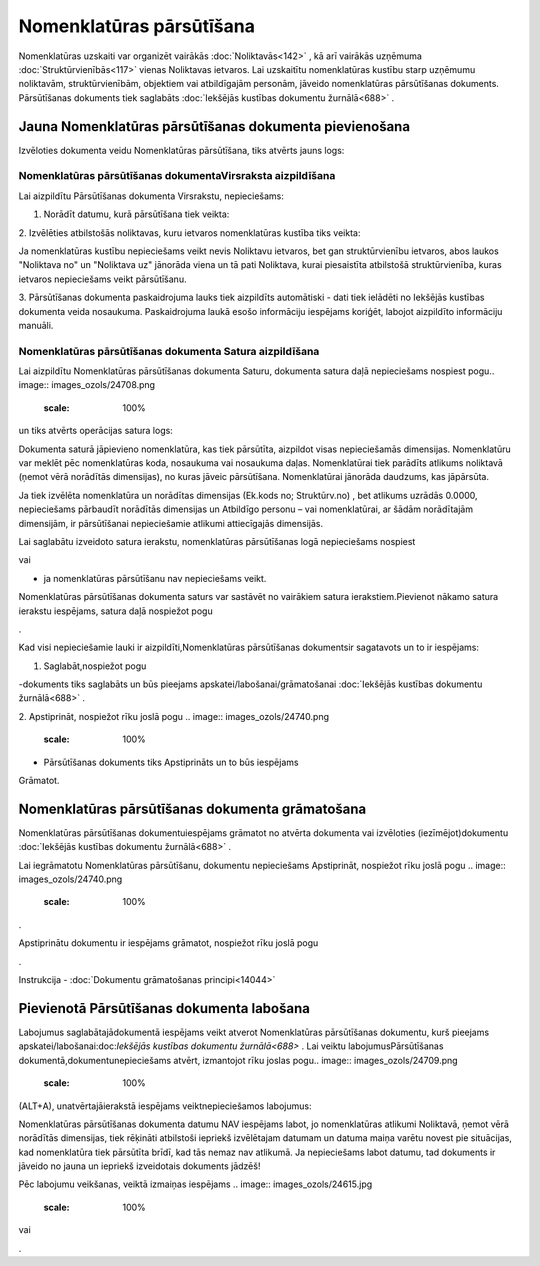 .. 687 Nomenklatūras pārsūtīšana***************************** 


Nomenklatūras uzskaiti var organizēt vairākās :doc:`Noliktavās<142>` ,
kā arī vairākās uzņēmuma :doc:`Struktūrvienībās<117>` vienas
Noliktavas ietvaros. Lai uzskaitītu nomenklatūras kustību starp
uzņēmumu noliktavām, struktūrvienībām, objektiem vai atbildīgajām
personām, jāveido nomenklatūras pārsūtīšanas dokuments. Pārsūtīšanas
dokuments tiek saglabāts :doc:`Iekšējās kustības dokumentu
žurnālā<688>` .



Jauna Nomenklatūras pārsūtīšanas dokumenta pievienošana
```````````````````````````````````````````````````````

Izvēloties dokumenta veidu Nomenklatūras pārsūtīšana, tiks atvērts
jauns logs:



.. image:: images_ozols/25340.png
    :scale: 100%




Nomenklatūras pārsūtīšanas dokumentaVirsraksta aizpildīšana
+++++++++++++++++++++++++++++++++++++++++++++++++++++++++++

Lai aizpildītu Pārsūtīšanas dokumenta Virsrakstu, nepieciešams:



1. Norādīt datumu, kurā pārsūtīšana tiek veikta:



.. image:: images_ozols/25341.png
    :scale: 100%




2. Izvēlēties atbilstošās noliktavas, kuru ietvaros nomenklatūras
kustība tiks veikta:



.. image:: images_ozols/25342.png
    :scale: 100%




.. image:: images_ozols/24545.gif
    :scale: 100%
Ja nomenklatūras kustību nepieciešams veikt nevis Noliktavu ietvaros,
bet gan struktūrvienību ietvaros, abos laukos "Noliktava no" un
"Noliktava uz" jānorāda viena un tā pati Noliktava, kurai piesaistīta
atbilstošā struktūrvienība, kuras ietvaros nepieciešams veikt
pārsūtīšanu.



3. Pārsūtīšanas dokumenta paskaidrojuma lauks tiek aizpildīts
automātiski - dati tiek ielādēti no Iekšējās kustības dokumenta veida
nosaukuma. Paskaidrojuma laukā esošo informāciju iespējams koriģēt,
labojot aizpildīto informāciju manuāli.



Nomenklatūras pārsūtīšanas dokumenta Satura aizpildīšana
++++++++++++++++++++++++++++++++++++++++++++++++++++++++

Lai aizpildītu Nomenklatūras pārsūtīšanas dokumenta Saturu, dokumenta
satura daļā nepieciešams nospiest pogu.. image::
images_ozols/24708.png
    :scale: 100%
un tiks atvērts operācijas satura logs:



.. image:: images_ozols/25344.png
    :scale: 100%




Dokumenta saturā jāpievieno nomenklatūra, kas tiek pārsūtīta,
aizpildot visas nepieciešamās dimensijas. Nomenklatūru var meklēt pēc
nomenklatūras koda, nosaukuma vai nosaukuma daļas. Nomenklatūrai tiek
parādīts atlikums noliktavā (ņemot vērā norādītās dimensijas), no
kuras jāveic pārsūtīšana. Nomenklatūrai jānorāda daudzums, kas
jāpārsūta.



.. image:: images_ozols/24545.gif
    :scale: 100%
Ja tiek izvēlēta nomenklatūra un norādītas dimensijas (Ek.kods no;
Struktūrv.no) , bet atlikums uzrādās 0.0000, nepieciešams pārbaudīt
norādītās dimensijas un Atbildīgo personu – vai nomenklatūrai, ar
šādām norādītajām dimensijām, ir pārsūtīšanai nepieciešamie atlikumi
attiecīgajās dimensijās.



Lai saglabātu izveidoto satura ierakstu, nomenklatūras pārsūtīšanas
logā nepieciešams nospiest .. image:: images_ozols/24615.jpg
    :scale: 100%
vai .. image:: images_ozols/24617.jpg
    :scale: 100%
- ja nomenklatūras pārsūtīšanu nav nepieciešams veikt.



.. image:: images_ozols/24545.gif
    :scale: 100%
Nomenklatūras pārsūtīšanas dokumenta saturs var sastāvēt no vairākiem
satura ierakstiem.Pievienot nākamo satura ierakstu iespējams, satura
daļā nospiežot pogu .. image:: images_ozols/24708.png
    :scale: 100%
.





Kad visi nepieciešamie lauki ir aizpildīti,Nomenklatūras pārsūtīšanas
dokumentsir sagatavots un to ir iespējams:



1. Saglabāt,nospiežot pogu .. image:: images_ozols/24615.jpg
    :scale: 100%
-dokuments tiks saglabāts un būs pieejams
apskatei/labošanai/grāmatošanai :doc:`Iekšējās kustības dokumentu
žurnālā<688>` .

2. Apstiprināt, nospiežot rīku joslā pogu .. image::
images_ozols/24740.png
    :scale: 100%
- Pārsūtīšanas dokuments tiks Apstiprināts un to būs iespējams
Grāmatot.



Nomenklatūras pārsūtīšanas dokumenta grāmatošana
````````````````````````````````````````````````

Nomenklatūras pārsūtīšanas dokumentuiespējams grāmatot no atvērta
dokumenta vai izvēloties (iezīmējot)dokumentu :doc:`Iekšējās kustības
dokumentu žurnālā<688>` .

Lai iegrāmatotu Nomenklatūras pārsūtīšanu, dokumentu nepieciešams
Apstiprināt, nospiežot rīku joslā pogu .. image::
images_ozols/24740.png
    :scale: 100%
.

Apstiprinātu dokumentu ir iespējams grāmatot, nospiežot rīku joslā
pogu .. image:: images_ozols/24741.png
    :scale: 100%
.



Instrukcija - :doc:`Dokumentu grāmatošanas principi<14044>`



Pievienotā Pārsūtīšanas dokumenta labošana
``````````````````````````````````````````

Labojumus saglabātajādokumentā iespējams veikt atverot Nomenklatūras
pārsūtīšanas dokumentu, kurš pieejams apskatei/labošanai:doc:`Iekšējās
kustības dokumentu žurnālā<688>` . Lai veiktu labojumusPārsūtīšanas
dokumentā,dokumentunepieciešams atvērt, izmantojot rīku joslas pogu..
image:: images_ozols/24709.png
    :scale: 100%
(ALT+A), unatvērtajāierakstā iespējams veiktnepieciešamos labojumus:



.. image:: images_ozols/25345.png
    :scale: 100%




.. image:: images_ozols/24545.gif
    :scale: 100%
Nomenklatūras pārsūtīšanas dokumenta datumu NAV iespējams labot, jo
nomenklatūras atlikumi Noliktavā, ņemot vērā norādītās dimensijas,
tiek rēķināti atbilstoši iepriekš izvēlētajam datumam un datuma maiņa
varētu novest pie situācijas, kad nomenklatūra tiek pārsūtīta brīdī,
kad tās nemaz nav atlikumā. Ja nepieciešams labot datumu, tad
dokuments ir jāveido no jauna un iepriekš izveidotais dokuments
jādzēš!



Pēc labojumu veikšanas, veiktā izmaiņas iespējams .. image::
images_ozols/24615.jpg
    :scale: 100%
vai .. image:: images_ozols/24617.jpg
    :scale: 100%
.



 